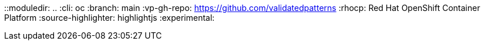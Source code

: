 ::moduledir: ..
:cli: oc
:branch: main
:vp-gh-repo: https://github.com/validatedpatterns
:rhocp: Red Hat OpenShift Container Platform
:source-highlighter: highlightjs
:experimental:
